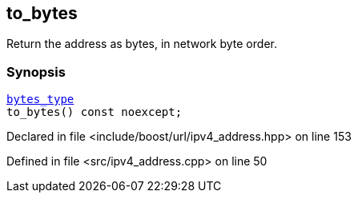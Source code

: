 :relfileprefix: ../../../
[#846F876A7DE9FDBA67DD70E3CC9784A27D96CB7D]
== to_bytes

pass:v,q[Return the address as bytes, in network byte order.]


=== Synopsis

[source,cpp,subs="verbatim,macros,-callouts"]
----
xref:reference/boost/urls/ipv4_address/bytes_type.adoc[bytes_type]
to_bytes() const noexcept;
----

Declared in file <include/boost/url/ipv4_address.hpp> on line 153

Defined in file <src/ipv4_address.cpp> on line 50

